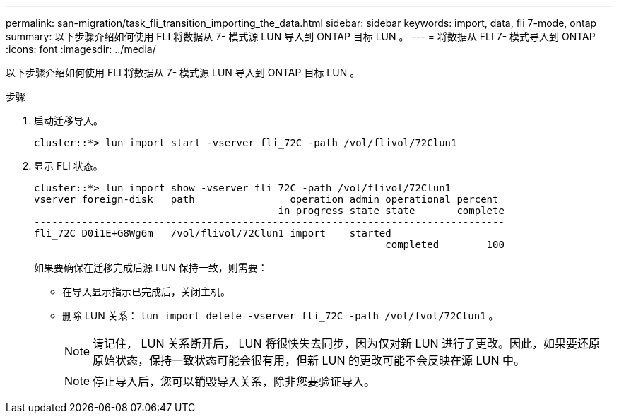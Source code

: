 ---
permalink: san-migration/task_fli_transition_importing_the_data.html 
sidebar: sidebar 
keywords: import, data, fli 7-mode, ontap 
summary: 以下步骤介绍如何使用 FLI 将数据从 7- 模式源 LUN 导入到 ONTAP 目标 LUN 。 
---
= 将数据从 FLI 7- 模式导入到 ONTAP
:icons: font
:imagesdir: ../media/


[role="lead"]
以下步骤介绍如何使用 FLI 将数据从 7- 模式源 LUN 导入到 ONTAP 目标 LUN 。

.步骤
. 启动迁移导入。
+
[listing]
----
cluster::*> lun import start -vserver fli_72C -path /vol/flivol/72Clun1
----
. 显示 FLI 状态。
+
[listing]
----
cluster::*> lun import show -vserver fli_72C -path /vol/flivol/72Clun1
vserver foreign-disk   path                operation admin operational percent
                                         in progress state state       complete
-------------------------------------------------------------------------------
fli_72C D0i1E+G8Wg6m   /vol/flivol/72Clun1 import    started
                                                           completed        100
----
+
如果要确保在迁移完成后源 LUN 保持一致，则需要：

+
** 在导入显示指示已完成后，关闭主机。
** 删除 LUN 关系： `lun import delete -vserver fli_72C -path /vol/fvol/72Clun1` 。
+
[NOTE]
====
请记住， LUN 关系断开后， LUN 将很快失去同步，因为仅对新 LUN 进行了更改。因此，如果要还原原始状态，保持一致状态可能会很有用，但新 LUN 的更改可能不会反映在源 LUN 中。

====
+
[NOTE]
====
停止导入后，您可以销毁导入关系，除非您要验证导入。

====




